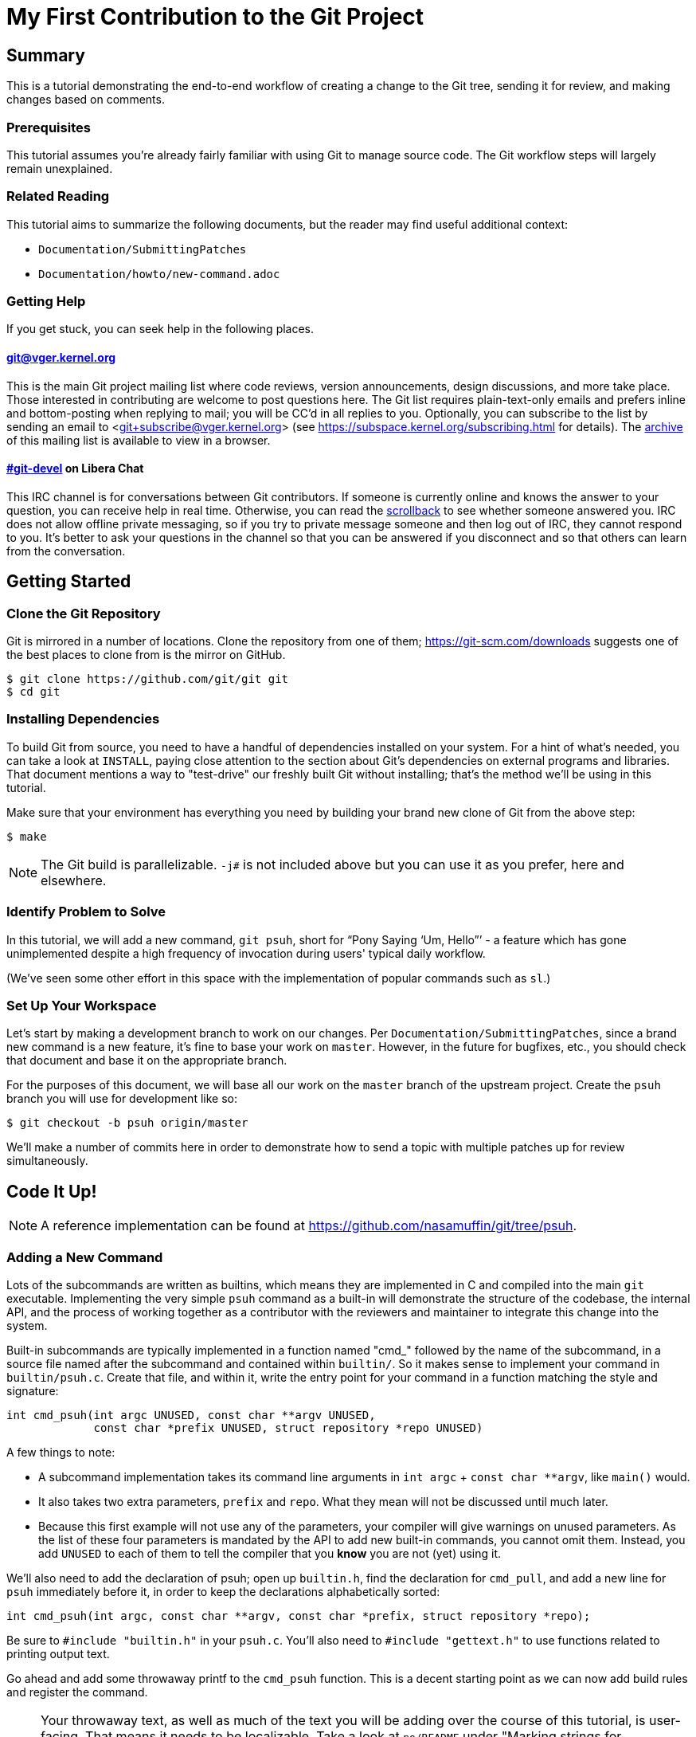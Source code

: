 My First Contribution to the Git Project
========================================
:sectanchors:

[[summary]]
== Summary

This is a tutorial demonstrating the end-to-end workflow of creating a change to
the Git tree, sending it for review, and making changes based on comments.

[[prerequisites]]
=== Prerequisites

This tutorial assumes you're already fairly familiar with using Git to manage
source code.  The Git workflow steps will largely remain unexplained.

[[related-reading]]
=== Related Reading

This tutorial aims to summarize the following documents, but the reader may find
useful additional context:

- `Documentation/SubmittingPatches`
- `Documentation/howto/new-command.adoc`

[[getting-help]]
=== Getting Help

If you get stuck, you can seek help in the following places.

==== git@vger.kernel.org

This is the main Git project mailing list where code reviews, version
announcements, design discussions, and more take place. Those interested in
contributing are welcome to post questions here. The Git list requires
plain-text-only emails and prefers inline and bottom-posting when replying to
mail; you will be CC'd in all replies to you. Optionally, you can subscribe to
the list by sending an email to <git+subscribe@vger.kernel.org>
(see https://subspace.kernel.org/subscribing.html for details).
The https://lore.kernel.org/git[archive] of this mailing list is
available to view in a browser.

==== https://web.libera.chat/#git-devel[#git-devel] on Libera Chat

This IRC channel is for conversations between Git contributors. If someone is
currently online and knows the answer to your question, you can receive help
in real time. Otherwise, you can read the
https://colabti.org/irclogger/irclogger_logs/git-devel[scrollback] to see
whether someone answered you. IRC does not allow offline private messaging, so
if you try to private message someone and then log out of IRC, they cannot
respond to you. It's better to ask your questions in the channel so that you
can be answered if you disconnect and so that others can learn from the
conversation.

[[getting-started]]
== Getting Started

[[cloning]]
=== Clone the Git Repository

Git is mirrored in a number of locations. Clone the repository from one of them;
https://git-scm.com/downloads suggests one of the best places to clone from is
the mirror on GitHub.

----
$ git clone https://github.com/git/git git
$ cd git
----

[[dependencies]]
=== Installing Dependencies

To build Git from source, you need to have a handful of dependencies installed
on your system. For a hint of what's needed, you can take a look at
`INSTALL`, paying close attention to the section about Git's dependencies on
external programs and libraries. That document mentions a way to "test-drive"
our freshly built Git without installing; that's the method we'll be using in
this tutorial.

Make sure that your environment has everything you need by building your brand
new clone of Git from the above step:

----
$ make
----

NOTE: The Git build is parallelizable. `-j#` is not included above but you can
use it as you prefer, here and elsewhere.

[[identify-problem]]
=== Identify Problem to Solve

////
Use + to indicate fixed-width here; couldn't get ` to work nicely with the
quotes around "Pony Saying 'Um, Hello'".
////
In this tutorial, we will add a new command, +git psuh+, short for ``Pony Saying
`Um, Hello''' - a feature which has gone unimplemented despite a high frequency
of invocation during users' typical daily workflow.

(We've seen some other effort in this space with the implementation of popular
commands such as `sl`.)

[[setup-workspace]]
=== Set Up Your Workspace

Let's start by making a development branch to work on our changes. Per
`Documentation/SubmittingPatches`, since a brand new command is a new feature,
it's fine to base your work on `master`. However, in the future for bugfixes,
etc., you should check that document and base it on the appropriate branch.

For the purposes of this document, we will base all our work on the `master`
branch of the upstream project. Create the `psuh` branch you will use for
development like so:

----
$ git checkout -b psuh origin/master
----

We'll make a number of commits here in order to demonstrate how to send a topic
with multiple patches up for review simultaneously.

[[code-it-up]]
== Code It Up!

NOTE: A reference implementation can be found at
https://github.com/nasamuffin/git/tree/psuh.

[[add-new-command]]
=== Adding a New Command

Lots of the subcommands are written as builtins, which means they are
implemented in C and compiled into the main `git` executable. Implementing the
very simple `psuh` command as a built-in will demonstrate the structure of the
codebase, the internal API, and the process of working together as a contributor
with the reviewers and maintainer to integrate this change into the system.

Built-in subcommands are typically implemented in a function named "cmd_"
followed by the name of the subcommand, in a source file named after the
subcommand and contained within `builtin/`. So it makes sense to implement your
command in `builtin/psuh.c`. Create that file, and within it, write the entry
point for your command in a function matching the style and signature:

----
int cmd_psuh(int argc UNUSED, const char **argv UNUSED,
	     const char *prefix UNUSED, struct repository *repo UNUSED)
----

A few things to note:

* A subcommand implementation takes its command line arguments
  in `int argc` + `const char **argv`, like `main()` would.

* It also takes two extra parameters, `prefix` and `repo`. What
  they mean will not be discussed until much later.

* Because this first example will not use any of the parameters,
  your compiler will give warnings on unused parameters. As the
  list of these four parameters is mandated by the API to add
  new built-in commands, you cannot omit them. Instead, you add
  `UNUSED` to each of them to tell the compiler that you *know*
  you are not (yet) using it.

We'll also need to add the declaration of psuh; open up `builtin.h`, find the
declaration for `cmd_pull`, and add a new line for `psuh` immediately before it,
in order to keep the declarations alphabetically sorted:

----
int cmd_psuh(int argc, const char **argv, const char *prefix, struct repository *repo);
----

Be sure to `#include "builtin.h"` in your `psuh.c`. You'll also need to
`#include "gettext.h"` to use functions related to printing output text.

Go ahead and add some throwaway printf to the `cmd_psuh` function. This is a
decent starting point as we can now add build rules and register the command.

NOTE: Your throwaway text, as well as much of the text you will be adding over
the course of this tutorial, is user-facing. That means it needs to be
localizable. Take a look at `po/README` under "Marking strings for translation".
Throughout the tutorial, we will mark strings for translation as necessary; you
should also do so when writing your user-facing commands in the future.

----
int cmd_psuh(int argc UNUSED, const char **argv UNUSED,
	     const char *prefix UNUSED, struct repository *repo UNUSED)
{
	printf(_("Pony saying hello goes here.\n"));
	return 0;
}
----

Let's try to build it.  Open `Makefile`, find where `builtin/pull.o` is added
to `BUILTIN_OBJS`, and add `builtin/psuh.o` in the same way next to it in
alphabetical order. Once you've done so, move to the top-level directory and
build simply with `make`. Also add the `DEVELOPER=1` variable to turn on
some additional warnings:

----
$ echo DEVELOPER=1 >config.mak
$ make
----

NOTE: When you are developing the Git project, it's preferred that you use the
`DEVELOPER` flag; if there's some reason it doesn't work for you, you can turn
it off, but it's a good idea to mention the problem to the mailing list.

Great, now your new command builds happily on its own. But nobody invokes it.
Let's change that.

The list of commands lives in `git.c`. We can register a new command by adding
a `cmd_struct` to the `commands[]` array. `struct cmd_struct` takes a string
with the command name, a function pointer to the command implementation, and a
setup option flag. For now, let's keep mimicking `push`. Find the line where
`cmd_push` is registered, copy it, and modify it for `cmd_psuh`, placing the new
line in alphabetical order (immediately before `cmd_pull`).

The options are documented in `builtin.h` under "Adding a new built-in." Since
we hope to print some data about the user's current workspace context later,
we need a Git directory, so choose `RUN_SETUP` as your only option.

Go ahead and build again. You should see a clean build, so let's kick the tires
and see if it works. There's a binary you can use to test with in the
`bin-wrappers` directory.

----
$ ./bin-wrappers/git psuh
----

Check it out! You've got a command! Nice work! Let's commit this.

`git status` reveals modified `Makefile`, `builtin.h`, and `git.c` as well as
untracked `builtin/psuh.c` and `git-psuh`. First, let's take care of the binary,
which should be ignored. Open `.gitignore` in your editor, find `/git-pull`, and
add an entry for your new command in alphabetical order:

----
...
/git-prune-packed
/git-psuh
/git-pull
/git-push
/git-quiltimport
/git-range-diff
...
----

Checking `git status` again should show that `git-psuh` has been removed from
the untracked list and `.gitignore` has been added to the modified list. Now we
can stage and commit:

----
$ git add Makefile builtin.h builtin/psuh.c git.c .gitignore
$ git commit -s
----

You will be presented with your editor in order to write a commit message. Start
the commit with a 50-column or less subject line, including the name of the
component you're working on, followed by a blank line (always required) and then
the body of your commit message, which should provide the bulk of the context.
Remember to be explicit and provide the "Why" of your change, especially if it
couldn't easily be understood from your diff. When editing your commit message,
don't remove the `Signed-off-by` trailer which was added by `-s` above.

----
psuh: add a built-in by popular demand

Internal metrics indicate this is a command many users expect to be
present. So here's an implementation to help drive customer
satisfaction and engagement: a pony which doubtfully greets the user,
or, a Pony Saying "Um, Hello" (PSUH).

This commit message is intentionally formatted to 72 columns per line,
starts with a single line as "commit message subject" that is written as
if to command the codebase to do something (add this, teach a command
that). The body of the message is designed to add information about the
commit that is not readily deduced from reading the associated diff,
such as answering the question "why?".

Signed-off-by: A U Thor <author@example.com>
----

Go ahead and inspect your new commit with `git show`. "psuh:" indicates you
have modified mainly the `psuh` command. The subject line gives readers an idea
of what you've changed. The sign-off line (`-s`) indicates that you agree to
the Developer's Certificate of Origin 1.1 (see the
`Documentation/SubmittingPatches` +++[[dco]]+++ header).

For the remainder of the tutorial, the subject line only will be listed for the
sake of brevity. However, fully-fleshed example commit messages are available
on the reference implementation linked at the top of this document.

[[implementation]]
=== Implementation

It's probably useful to do at least something besides printing out a string.
Let's start by having a look at everything we get.

Modify your `cmd_psuh` implementation to dump the args you're passed,
keeping existing `printf()` calls in place; because the args are now
used, remove the `UNUSED` macro from them:

----
	int i;

	...

	printf(Q_("Your args (there is %d):\n",
		  "Your args (there are %d):\n",
		  argc),
	       argc);
	for (i = 0; i < argc; i++)
		printf("%d: %s\n", i, argv[i]);

	printf(_("Your current working directory:\n<top-level>%s%s\n"),
	       prefix ? "/" : "", prefix ? prefix : "");

----

Build and try it. As you may expect, there's pretty much just whatever we give
on the command line, including the name of our command. (If `prefix` is empty
for you, try `cd Documentation/ && ../bin-wrappers/git psuh`). That's not so
helpful. So what other context can we get?

Add a line to `#include "config.h"` and `#include "repository.h"`.
Then, add the following bits to the function body:
function body:

----
	const char *cfg_name;

...

	repo_config(repo, git_default_config, NULL);
	if (repo_config_get_string_tmp(repo, "user.name", &cfg_name))
		printf(_("No name is found in config\n"));
	else
		printf(_("Your name: %s\n"), cfg_name);
----

`repo_config()` will grab the configuration from config files known to Git and
apply standard precedence rules. `repo_config_get_string_tmp()` will look up
a specific key ("user.name") and give you the value. There are a number of
single-key lookup functions like this one; you can see them all (and more info
about how to use `repo_config()`) in `Documentation/technical/api-config.adoc`.

You should see that the name printed matches the one you see when you run:

----
$ git config --get user.name
----

Great! Now we know how to check for values in the Git config. Let's commit this
too, so we don't lose our progress.

----
$ git add builtin/psuh.c
$ git commit -sm "psuh: show parameters & config opts"
----

NOTE: Again, the above is for sake of brevity in this tutorial. In a real change
you should not use `-m` but instead use the editor to write a meaningful
message.

Still, it'd be nice to know what the user's working context is like. Let's see
if we can print the name of the user's current branch. We can mimic the
`git status` implementation; the printer is located in `wt-status.c` and we can
see that the branch is held in a `struct wt_status`.

`wt_status_print()` gets invoked by `cmd_status()` in `builtin/commit.c`.
Looking at that implementation we see the status config being populated like so:

----
status_init_config(&s, git_status_config);
----

But as we drill down, we can find that `status_init_config()` wraps a call
to `repo_config()`. Let's modify the code we wrote in the previous commit.

Be sure to include the header to allow you to use `struct wt_status`:

----
#include "wt-status.h"
----

Then modify your `cmd_psuh` implementation to declare your `struct wt_status`,
prepare it, and print its contents:

----
	struct wt_status status;

...

	wt_status_prepare(repo, &status);
	repo_config(repo, git_default_config, &status);

...

	printf(_("Your current branch: %s\n"), status.branch);
----

Run it again. Check it out - here's the (verbose) name of your current branch!

Let's commit this as well.

----
$ git add builtin/psuh.c
$ git commit -sm "psuh: print the current branch"
----

Now let's see if we can get some info about a specific commit.

Luckily, there are some helpers for us here. `commit.h` has a function called
`lookup_commit_reference_by_name` to which we can simply provide a hardcoded
string; `pretty.h` has an extremely handy `pp_commit_easy()` call which doesn't
require a full format object to be passed.

Add the following includes:

----
#include "commit.h"
#include "pretty.h"
----

Then, add the following lines within your implementation of `cmd_psuh()` near
the declarations and the logic, respectively.

----
	struct commit *c = NULL;
	struct strbuf commitline = STRBUF_INIT;

...

	c = lookup_commit_reference_by_name("origin/master");

	if (c != NULL) {
		pp_commit_easy(CMIT_FMT_ONELINE, c, &commitline);
		printf(_("Current commit: %s\n"), commitline.buf);
	}
----

The `struct strbuf` provides some safety belts to your basic `char*`, one of
which is a length member to prevent buffer overruns. It needs to be initialized
nicely with `STRBUF_INIT`. Keep it in mind when you need to pass around `char*`.

`lookup_commit_reference_by_name` resolves the name you pass it, so you can play
with the value there and see what kind of things you can come up with.

`pp_commit_easy` is a convenience wrapper in `pretty.h` that takes a single
format enum shorthand, rather than an entire format struct. It then
pretty-prints the commit according to that shorthand. These are similar to the
formats available with `--pretty=FOO` in many Git commands.

Build it and run, and if you're using the same name in the example, you should
see the subject line of the most recent commit in `origin/master` that you know
about. Neat! Let's commit that as well.

----
$ git add builtin/psuh.c
$ git commit -sm "psuh: display the top of origin/master"
----

[[add-documentation]]
=== Adding Documentation

Awesome! You've got a fantastic new command that you're ready to share with the
community. But hang on just a minute - this isn't very user-friendly. Run the
following:

----
$ ./bin-wrappers/git help psuh
----

Your new command is undocumented! Let's fix that.

Take a look at `Documentation/git-*.adoc`. These are the manpages for the
subcommands that Git knows about. You can open these up and take a look to get
acquainted with the format, but then go ahead and make a new file
`Documentation/git-psuh.adoc`. Like with most of the documentation in the Git
project, help pages are written with AsciiDoc (see CodingGuidelines, "Writing
Documentation" section). Use the following template to fill out your own
manpage:

// Surprisingly difficult to embed AsciiDoc source within AsciiDoc.
[listing]
....
git-psuh(1)
===========

NAME
----
git-psuh - Delight users' typo with a shy horse


SYNOPSIS
--------
[verse]
'git-psuh [<arg>...]'

DESCRIPTION
-----------
...

OPTIONS[[OPTIONS]]
------------------
...

OUTPUT
------
...

GIT
---
Part of the linkgit:git[1] suite
....

The most important pieces of this to note are the file header, underlined by =,
the NAME section, and the SYNOPSIS, which would normally contain the grammar if
your command took arguments. Try to use well-established manpage headers so your
documentation is consistent with other Git and UNIX manpages; this makes life
easier for your user, who can skip to the section they know contains the
information they need.

NOTE: Before trying to build the docs, make sure you have the package `asciidoc`
installed.

Now that you've written your manpage, you'll need to build it explicitly. We
convert your AsciiDoc to troff which is man-readable like so:

----
$ make all doc
$ man Documentation/git-psuh.1
----

or

----
$ make -C Documentation/ git-psuh.1
$ man Documentation/git-psuh.1
----

While this isn't as satisfying as running through `git help`, you can at least
check that your help page looks right.

You can also check that the documentation coverage is good (that is, the project
sees that your command has been implemented as well as documented) by running
`make check-docs` from the top-level.

Go ahead and commit your new documentation change.

[[add-usage]]
=== Adding Usage Text

Try and run `./bin-wrappers/git psuh -h`. Your command should crash at the end.
That's because `-h` is a special case which your command should handle by
printing usage.

Take a look at `Documentation/technical/api-parse-options.adoc`. This is a handy
tool for pulling out options you need to be able to handle, and it takes a
usage string.

In order to use it, we'll need to prepare a NULL-terminated array of usage
strings and a `builtin_psuh_options` array.

Add a line to `#include "parse-options.h"`.

At global scope, add your array of usage strings:

----
static const char * const psuh_usage[] = {
	N_("git psuh [<arg>...]"),
	NULL,
};
----

Then, within your `cmd_psuh()` implementation, we can declare and populate our
`option` struct. Ours is pretty boring but you can add more to it if you want to
explore `parse_options()` in more detail:

----
	struct option options[] = {
		OPT_END()
	};
----

Finally, before you print your args and prefix, add the call to
`parse-options()`:

----
	argc = parse_options(argc, argv, prefix, options, psuh_usage, 0);
----

This call will modify your `argv` parameter. It will strip the options you
specified in `options` from `argv` and the locations pointed to from `options`
entries will be updated. Be sure to replace your `argc` with the result from
`parse_options()`, or you will be confused if you try to parse `argv` later.

It's worth noting the special argument `--`. As you may be aware, many Unix
commands use `--` to indicate "end of named parameters" - all parameters after
the `--` are interpreted merely as positional arguments. (This can be handy if
you want to pass as a parameter something which would usually be interpreted as
a flag.) `parse_options()` will terminate parsing when it reaches `--` and give
you the rest of the options afterwards, untouched.

Now that you have a usage hint, you can teach Git how to show it in the general
command list shown by `git help git` or `git help -a`, which is generated from
`command-list.txt`. Find the line for 'git-pull' so you can add your 'git-psuh'
line above it in alphabetical order. Now, we can add some attributes about the
command which impacts where it shows up in the aforementioned help commands. The
top of `command-list.txt` shares some information about what each attribute
means; in those help pages, the commands are sorted according to these
attributes. `git psuh` is user-facing, or porcelain - so we will mark it as
"mainporcelain". For "mainporcelain" commands, the comments at the top of
`command-list.txt` indicate we can also optionally add an attribute from another
list; since `git psuh` shows some information about the user's workspace but
doesn't modify anything, let's mark it as "info". Make sure to keep your
attributes in the same style as the rest of `command-list.txt` using spaces to
align and delineate them:

----
git-prune-packed                        plumbingmanipulators
git-psuh                                mainporcelain		info
git-pull                                mainporcelain           remote
git-push                                mainporcelain           remote
----

Build again. Now, when you run with `-h`, you should see your usage printed and
your command terminated before anything else interesting happens. Great!

Go ahead and commit this one, too.

[[testing]]
== Testing

It's important to test your code - even for a little toy command like this one.
Moreover, your patch won't be accepted into the Git tree without tests. Your
tests should:

* Illustrate the current behavior of the feature
* Prove the current behavior matches the expected behavior
* Ensure the externally-visible behavior isn't broken in later changes

So let's write some tests.

Related reading: `t/README`

[[overview-test-structure]]
=== Overview of Testing Structure

The tests in Git live in `t/` and are named with a 4-digit decimal number using
the schema shown in the Naming Tests section of `t/README`.

[[write-new-test]]
=== Writing Your Test

Since this a toy command, let's go ahead and name the test with t9999. However,
as many of the family/subcmd combinations are full, best practice seems to be
to find a command close enough to the one you've added and share its naming
space.

Create a new file `t/t9999-psuh-tutorial.sh`. Begin with the header as so (see
"Writing Tests" and "Source 'test-lib.sh'" in `t/README`):

----
#!/bin/sh

test_description='git-psuh test

This test runs git-psuh and makes sure it does not crash.'

. ./test-lib.sh
----

Tests are framed inside of a `test_expect_success` in order to output TAP
formatted results. Let's make sure that `git psuh` doesn't exit poorly and does
mention the right animal somewhere:

----
test_expect_success 'runs correctly with no args and good output' '
	git psuh >actual &&
	grep Pony actual
'
----

Indicate that you've run everything you wanted by adding the following at the
bottom of your script:

----
test_done
----

Make sure you mark your test script executable:

----
$ chmod +x t/t9999-psuh-tutorial.sh
----

You can get an idea of whether you created your new test script successfully
by running `make -C t test-lint`, which will check for things like test number
uniqueness, executable bit, and so on.

[[local-test]]
=== Running Locally

Let's try and run locally:

----
$ make
$ cd t/ && prove t9999-psuh-tutorial.sh
----

You can run the full test suite and ensure `git-psuh` didn't break anything:

----
$ cd t/
$ prove -j$(nproc) --shuffle t[0-9]*.sh
----

NOTE: You can also do this with `make test` or use any testing harness which can
speak TAP. `prove` can run concurrently. `shuffle` randomizes the order the
tests are run in, which makes them resilient against unwanted inter-test
dependencies. `prove` also makes the output nicer.

Go ahead and commit this change, as well.

[[ready-to-share]]
== Getting Ready to Share: Anatomy of a Patch Series

You may have noticed already that the Git project performs its code reviews via
emailed patches, which are then applied by the maintainer when they are ready
and approved by the community. The Git project does not accept contributions from
pull requests, and the patches emailed for review need to be formatted a
specific way.

:patch-series: https://lore.kernel.org/git/pull.1218.git.git.1645209647.gitgitgadget@gmail.com/
:lore: https://lore.kernel.org/git/

Before taking a look at how to convert your commits into emailed patches,
let's analyze what the end result, a "patch series", looks like. Here is an
{patch-series}[example] of the summary view for a patch series on the web interface of
the {lore}[Git mailing list archive]:

----
2022-02-18 18:40 [PATCH 0/3] libify reflog John Cai via GitGitGadget
2022-02-18 18:40 ` [PATCH 1/3] reflog: libify delete reflog function and helpers John Cai via GitGitGadget
2022-02-18 19:10   ` Ævar Arnfjörð Bjarmason [this message]
2022-02-18 19:39     ` Taylor Blau
2022-02-18 19:48       ` Ævar Arnfjörð Bjarmason
2022-02-18 19:35   ` Taylor Blau
2022-02-21  1:43     ` John Cai
2022-02-21  1:50       ` Taylor Blau
2022-02-23 19:50         ` John Cai
2022-02-18 20:00   ` // other replies elided
2022-02-18 18:40 ` [PATCH 2/3] reflog: call reflog_delete from reflog.c John Cai via GitGitGadget
2022-02-18 19:15   ` Ævar Arnfjörð Bjarmason
2022-02-18 20:26     ` Junio C Hamano
2022-02-18 18:40 ` [PATCH 3/3] stash: call reflog_delete from reflog.c John Cai via GitGitGadget
2022-02-18 19:20   ` Ævar Arnfjörð Bjarmason
2022-02-19  0:21     ` Taylor Blau
2022-02-22  2:36     ` John Cai
2022-02-22 10:51       ` Ævar Arnfjörð Bjarmason
2022-02-18 19:29 ` [PATCH 0/3] libify reflog Ævar Arnfjörð Bjarmason
2022-02-22 18:30 ` [PATCH v2 0/3] libify reflog John Cai via GitGitGadget
2022-02-22 18:30   ` [PATCH v2 1/3] stash: add test to ensure reflog --rewrite --updatref behavior John Cai via GitGitGadget
2022-02-23  8:54     ` Ævar Arnfjörð Bjarmason
2022-02-23 21:27       ` Junio C Hamano
// continued
----

We can note a few things:

- Each commit is sent as a separate email, with the commit message title as
  subject, prefixed with "[PATCH _i_/_n_]" for the _i_-th commit of an
  _n_-commit series.
- Each patch is sent as a reply to an introductory email called the _cover
  letter_ of the series, prefixed "[PATCH 0/_n_]".
- Subsequent iterations of the patch series are labelled "PATCH v2", "PATCH
  v3", etc. in place of "PATCH". For example, "[PATCH v2 1/3]" would be the first of
  three patches in the second iteration. Each iteration is sent with a new cover
  letter (like "[PATCH v2 0/3]" above), itself a reply to the cover letter of the
  previous iteration (more on that below).

NOTE: A single-patch topic is sent with "[PATCH]", "[PATCH v2]", etc. without
_i_/_n_ numbering (in the above thread overview, no single-patch topic appears,
though).

[[cover-letter]]
=== The cover letter

In addition to an email per patch, the Git community also expects your patches
to come with a cover letter. This is an important component of change
submission as it explains to the community from a high level what you're trying
to do, and why, in a way that's more apparent than just looking at your
patches.

The title of your cover letter should be something which succinctly covers the
purpose of your entire topic branch. It's often in the imperative mood, just
like our commit message titles. Here is how we'll title our series:

---
Add the 'psuh' command
---

The body of the cover letter is used to give additional context to reviewers.
Be sure to explain anything your patches don't make clear on their own, but
remember that since the cover letter is not recorded in the commit history,
anything that might be useful to future readers of the repository's history
should also be in your commit messages.

Here's an example body for `psuh`:

----
Our internal metrics indicate widespread interest in the command
git-psuh - that is, many users are trying to use it, but finding it is
unavailable, using some unknown workaround instead.

The following handful of patches add the psuh command and implement some
handy features on top of it.

This patchset is part of the MyFirstContribution tutorial and should not
be merged.
----

At this point the tutorial diverges, in order to demonstrate two
different methods of formatting your patchset and getting it reviewed.

The first method to be covered is GitGitGadget, which is useful for those
already familiar with GitHub's common pull request workflow. This method
requires a GitHub account.

The second method to be covered is `git send-email`, which can give slightly
more fine-grained control over the emails to be sent. This method requires some
setup which can change depending on your system and will not be covered in this
tutorial.

Regardless of which method you choose, your engagement with reviewers will be
the same; the review process will be covered after the sections on GitGitGadget
and `git send-email`.

[[howto-ggg]]
== Sending Patches via GitGitGadget

One option for sending patches is to follow a typical pull request workflow and
send your patches out via GitGitGadget. GitGitGadget is a tool created by
Johannes Schindelin to make life as a Git contributor easier for those used to
the GitHub PR workflow. It allows contributors to open pull requests against its
mirror of the Git project, and does some magic to turn the PR into a set of
emails and send them out for you. It also runs the Git continuous integration
suite for you. It's documented at https://gitgitgadget.github.io/.

[[create-fork]]
=== Forking `git/git` on GitHub

Before you can send your patch off to be reviewed using GitGitGadget, you will
need to fork the Git project and upload your changes. First thing - make sure
you have a GitHub account.

Head to the https://github.com/git/git[GitHub mirror] and look for the Fork
button. Place your fork wherever you deem appropriate and create it.

[[upload-to-fork]]
=== Uploading to Your Own Fork

To upload your branch to your own fork, you'll need to add the new fork as a
remote. You can use `git remote -v` to show the remotes you have added already.
From your new fork's page on GitHub, you can press "Clone or download" to get
the URL; then you need to run the following to add, replacing your own URL and
remote name for the examples provided:

----
$ git remote add remotename git@github.com:remotename/git.git
----

or to use the HTTPS URL:

----
$ git remote add remotename https://github.com/remotename/git/.git
----

Run `git remote -v` again and you should see the new remote showing up.
`git fetch remotename` (with the real name of your remote replaced) in order to
get ready to push.

Next, double-check that you've been doing all your development in a new branch
by running `git branch`. If you didn't, now is a good time to move your new
commits to their own branch.

As mentioned briefly at the beginning of this document, we are basing our work
on `master`, so go ahead and update as shown below, or using your preferred
workflow.

----
$ git checkout master
$ git pull -r
$ git rebase master psuh
----

Finally, you're ready to push your new topic branch! (Due to our branch and
command name choices, be careful when you type the command below.)

----
$ git push remotename psuh
----

Now you should be able to go and check out your newly created branch on GitHub.

[[send-pr-ggg]]
=== Sending a PR to GitGitGadget

In order to have your code tested and formatted for review, you need to start by
opening a Pull Request against `gitgitgadget/git`. Head to
https://github.com/gitgitgadget/git and open a PR either with the "New pull
request" button or the convenient "Compare & pull request" button that may
appear with the name of your newly pushed branch.

Review the PR's title and description, as they're used by GitGitGadget
respectively as the subject and body of the cover letter for your change. Refer
to <<cover-letter,"The cover letter">> above for advice on how to title your
submission and what content to include in the description.

NOTE: For single-patch contributions, your commit message should already be
meaningful and explain at a high level the purpose (what is happening and why)
of your patch, so you usually do not need any additional context. In that case,
remove the PR description that GitHub automatically generates from your commit
message (your PR description should be empty). If you do need to supply even
more context, you can do so in that space and it will be appended to the email
that GitGitGadget will send, between the three-dash line and the diffstat
(see <<single-patch,Bonus Chapter: One-Patch Changes>> for how this looks once
submitted).

When you're happy, submit your pull request.

[[run-ci-ggg]]
=== Running CI and Getting Ready to Send

If it's your first time using GitGitGadget (which is likely, as you're using
this tutorial) then someone will need to give you permission to use the tool.
As mentioned in the GitGitGadget documentation, you just need someone who
already uses it to comment on your PR with `/allow <username>`. GitGitGadget
will automatically run your PRs through the CI even without the permission given
but you will not be able to `/submit` your changes until someone allows you to
use the tool.

NOTE: You can typically find someone who can `/allow` you on GitGitGadget by
either examining recent pull requests where someone has been granted `/allow`
(https://github.com/gitgitgadget/git/pulls?utf8=%E2%9C%93&q=is%3Apr+is%3Aopen+%22%2Fallow%22[Search:
is:pr is:open "/allow"]), in which case both the author and the person who
granted the `/allow` can now `/allow` you, or by inquiring on the
https://web.libera.chat/#git-devel[#git-devel] IRC channel on Libera Chat
linking your pull request and asking for someone to `/allow` you.

If the CI fails, you can update your changes with `git rebase -i` and push your
branch again:

----
$ git push -f remotename psuh
----

In fact, you should continue to make changes this way up until the point when
your patch is accepted into `next`.

////
TODO https://github.com/gitgitgadget/gitgitgadget/issues/83
It'd be nice to be able to verify that the patch looks good before sending it
to everyone on Git mailing list.
[[check-work-ggg]]
=== Check Your Work
////

[[send-mail-ggg]]
=== Sending Your Patches

Now that your CI is passing and someone has granted you permission to use
GitGitGadget with the `/allow` command, sending out for review is as simple as
commenting on your PR with `/submit`.

[[responding-ggg]]
=== Updating With Comments

Skip ahead to <<reviewing,Responding to Reviews>> for information on how to
reply to review comments you will receive on the mailing list.

Once you have your branch again in the shape you want following all review
comments, you can submit again:

----
$ git push -f remotename psuh
----

Next, go look at your pull request against GitGitGadget; you should see the CI
has been kicked off again. Now while the CI is running is a good time for you
to modify your description at the top of the pull request thread; it will be
used again as the cover letter. You should use this space to describe what
has changed since your previous version, so that your reviewers have some idea
of what they're looking at. When the CI is done running, you can comment once
more with `/submit` - GitGitGadget will automatically add a v2 mark to your
changes.

[[howto-git-send-email]]
== Sending Patches with `git send-email`

If you don't want to use GitGitGadget, you can also use Git itself to mail your
patches. Some benefits of using Git this way include finer grained control of
subject line (for example, being able to use the tag [RFC PATCH] in the subject)
and being able to send a ``dry run'' mail to yourself to ensure it all looks
good before going out to the list.

[[setup-git-send-email]]
=== Prerequisite: Setting Up `git send-email`

Configuration for `send-email` can vary based on your operating system and email
provider, and so will not be covered in this tutorial, beyond stating that in
many distributions of Linux, `git-send-email` is not packaged alongside the
typical `git` install. You may need to install this additional package; there
are a number of resources online to help you do so. You will also need to
determine the right way to configure it to use your SMTP server; again, as this
configuration can change significantly based on your system and email setup, it
is out of scope for the context of this tutorial.

[[format-patch]]
=== Preparing Initial Patchset

Sending emails with Git is a two-part process; before you can prepare the emails
themselves, you'll need to prepare the patches. Luckily, this is pretty simple:

----
$ git format-patch --cover-letter -o psuh/ --base=auto psuh@{u}..psuh
----

 . The `--cover-letter` option tells `format-patch` to create a
   cover letter template for you. You will need to fill in the
   template before you're ready to send - but for now, the template
   will be next to your other patches.

 . The `-o psuh/` option tells `format-patch` to place the patch
   files into a directory. This is useful because `git send-email`
   can take a directory and send out all the patches from there.

 . The `--base=auto` option tells the command to record the "base
   commit", on which the recipient is expected to apply the patch
   series.  The `auto` value will cause `format-patch` to compute
   the base commit automatically, which is the merge base of tip
   commit of the remote-tracking branch and the specified revision
   range.

 . The `psuh@{u}..psuh` option tells `format-patch` to generate
   patches for the commits you created on the `psuh` branch since it
   forked from its upstream (which is `origin/master` if you
   followed the example in the "Set up your workspace" section).  If
   you are already on the `psuh` branch, you can just say `@{u}`,
   which means "commits on the current branch since it forked from
   its upstream", which is the same thing.

The command will make one patch file per commit. After you
run, you can go have a look at each of the patches with your favorite text
editor and make sure everything looks alright; however, it's not recommended to
make code fixups via the patch file. It's a better idea to make the change the
normal way using `git rebase -i` or by adding a new commit than by modifying a
patch.

NOTE: Optionally, you can also use the `--rfc` flag to prefix your patch subject
with ``[RFC PATCH]'' instead of ``[PATCH]''. RFC stands for ``request for
comments'' and indicates that while your code isn't quite ready for submission,
you'd like to begin the code review process. This can also be used when your
patch is a proposal, but you aren't sure whether the community wants to solve
the problem with that approach or not - to conduct a sort of design review. You
may also see on the list patches marked ``WIP'' - this means they are incomplete
but want reviewers to look at what they have so far. You can add this flag with
`--subject-prefix=WIP`.

Check and make sure that your patches and cover letter template exist in the
directory you specified - you're nearly ready to send out your review!

[[preparing-cover-letter]]
=== Preparing Email

Since you invoked `format-patch` with `--cover-letter`, you've already got a
cover letter template ready. Open it up in your favorite editor.

You should see a number of headers present already. Check that your `From:`
header is correct. Then modify your `Subject:` (see <<cover-letter,above>> for
how to choose good title for your patch series):

----
Subject: [PATCH 0/7] Add the 'psuh' command
----

Make sure you retain the ``[PATCH 0/X]'' part; that's what indicates to the Git
community that this email is the beginning of a patch series, and many
reviewers filter their email for this type of flag.

You'll need to add some extra parameters when you invoke `git send-email` to add
the cover letter.

Next you'll have to fill out the body of your cover letter. Again, see
<<cover-letter,above>> for what content to include.

The template created by `git format-patch --cover-letter` includes a diffstat.
This gives reviewers a summary of what they're in for when reviewing your topic.
The one generated for `psuh` from the sample implementation looks like this:

----
 Documentation/git-psuh.adoc | 40 +++++++++++++++++++++
 Makefile                    |  1 +
 builtin.h                   |  1 +
 builtin/psuh.c              | 73 ++++++++++++++++++++++++++++++++++++++
 git.c                       |  1 +
 t/t9999-psuh-tutorial.sh    | 12 +++++++
 6 files changed, 128 insertions(+)
 create mode 100644 Documentation/git-psuh.adoc
 create mode 100644 builtin/psuh.c
 create mode 100755 t/t9999-psuh-tutorial.sh
----

Finally, the letter will include the version of Git used to generate the
patches. You can leave that string alone.

[[sending-git-send-email]]
=== Sending Email

At this point you should have a directory `psuh/` which is filled with your
patches and a cover letter. Time to mail it out! You can send it like this:

----
$ git send-email --to=target@example.com psuh/*.patch
----

NOTE: Check `git help send-email` for some other options which you may find
valuable, such as changing the Reply-to address or adding more CC and BCC lines.

:contrib-scripts: footnoteref:[contrib-scripts,Scripts under `contrib/` are +
not part of the core `git` binary and must be called directly. Clone the Git +
codebase and run `perl contrib/contacts/git-contacts`.]

NOTE: If you're not sure whom to CC, running `contrib/contacts/git-contacts` can
list potential reviewers. In addition, you can do `git send-email
--cc-cmd='perl contrib/contacts/git-contacts' feature/*.patch`{contrib-scripts} to
automatically pass this list of emails to `send-email`.

NOTE: When you are sending a real patch, it will go to git@vger.kernel.org - but
please don't send your patchset from the tutorial to the real mailing list! For
now, you can send it to yourself, to make sure you understand how it will look.

After you run the command above, you will be presented with an interactive
prompt for each patch that's about to go out. This gives you one last chance to
edit or quit sending something (but again, don't edit code this way). Once you
press `y` or `a` at these prompts your emails will be sent! Congratulations!

Awesome, now the community will drop everything and review your changes. (Just
kidding - be patient!)

[[v2-git-send-email]]
=== Sending v2

This section will focus on how to send a v2 of your patchset. To learn what
should go into v2, skip ahead to <<reviewing,Responding to Reviews>> for
information on how to handle comments from reviewers.

We'll reuse our `psuh` topic branch for v2. Before we make any changes, we'll
mark the tip of our v1 branch for easy reference:

----
$ git checkout psuh
$ git branch psuh-v1
----

Refine your patch series by using `git rebase -i` to adjust commits based upon
reviewer comments. Once the patch series is ready for submission, generate your
patches again, but with some new flags:

----
$ git format-patch -v2 --cover-letter -o psuh/ --range-diff master..psuh-v1 master..
----

The `--range-diff master..psuh-v1` parameter tells `format-patch` to include a
range-diff between `psuh-v1` and `psuh` in the cover letter (see
linkgit:git-range-diff[1]). This helps tell reviewers about the differences
between your v1 and v2 patches.

The `-v2` parameter tells `format-patch` to output your patches
as version "2". For instance, you may notice that your v2 patches are
all named like `v2-000n-my-commit-subject.patch`. `-v2` will also format
your patches by prefixing them with "[PATCH v2]" instead of "[PATCH]",
and your range-diff will be prefaced with "Range-diff against v1".

After you run this command, `format-patch` will output the patches to the `psuh/`
directory, alongside the v1 patches. Using a single directory makes it easy to
refer to the old v1 patches while proofreading the v2 patches, but you will need
to be careful to send out only the v2 patches. We will use a pattern like
`psuh/v2-*.patch` (not `psuh/*.patch`, which would match v1 and v2 patches).

Edit your cover letter again. Now is a good time to mention what's different
between your last version and now, if it's something significant. You do not
need the exact same body in your second cover letter; focus on explaining to
reviewers the changes you've made that may not be as visible.

You will also need to go and find the Message-ID of your previous cover letter.
You can either note it when you send the first series, from the output of `git
send-email`, or you can look it up on the
https://lore.kernel.org/git[mailing list]. Find your cover letter in the
archives, click on it, then click "permalink" or "raw" to reveal the Message-ID
header. It should match:

----
Message-ID: <foo.12345.author@example.com>
----

Your Message-ID is `<foo.12345.author@example.com>`. This example will be used
below as well; make sure to replace it with the correct Message-ID for your
**previous cover letter** - that is, if you're sending v2, use the Message-ID
from v1; if you're sending v3, use the Message-ID from v2.

While you're looking at the email, you should also note who is CC'd, as it's
common practice in the mailing list to keep all CCs on a thread. You can add
these CC lines directly to your cover letter with a line like so in the header
(before the Subject line):

----
CC: author@example.com, Othe R <other@example.com>
----

Now send the emails again, paying close attention to which messages you pass in
to the command:

----
$ git send-email --to=target@example.com
		 --in-reply-to="<foo.12345.author@example.com>"
		 psuh/v2-*.patch
----

[[single-patch]]
=== Bonus Chapter: One-Patch Changes

In some cases, your very small change may consist of only one patch. When that
happens, you only need to send one email. Your commit message should already be
meaningful and explain at a high level the purpose (what is happening and why)
of your patch, but if you need to supply even more context, you can do so below
the `---` in your patch. Take the example below, which was generated with `git
format-patch` on a single commit, and then edited to add the content between
the `---` and the diffstat.

----
From 1345bbb3f7ac74abde040c12e737204689a72723 Mon Sep 17 00:00:00 2001
From: A U Thor <author@example.com>
Date: Thu, 18 Apr 2019 15:11:02 -0700
Subject: [PATCH] README: change the grammar

I think it looks better this way. This part of the commit message will
end up in the commit-log.

Signed-off-by: A U Thor <author@example.com>
---
Let's have a wild discussion about grammar on the mailing list. This
part of my email will never end up in the commit log. Here is where I
can add additional context to the mailing list about my intent, outside
of the context of the commit log. This section was added after `git
format-patch` was run, by editing the patch file in a text editor.

 README.md | 2 +-
 1 file changed, 1 insertion(+), 1 deletion(-)

diff --git a/README.md b/README.md
index 88f126184c..38da593a60 100644
--- a/README.md
+++ b/README.md
@@ -3,7 +3,7 @@
 Git - fast, scalable, distributed revision control system
 =========================================================

-Git is a fast, scalable, distributed revision control system with an
+Git is a fast, scalable, and distributed revision control system with an
 unusually rich command set that provides both high-level operations
 and full access to internals.

--
2.21.0.392.gf8f6787159e-goog
----

[[now-what]]
== My Patch Got Emailed - Now What?

Please give reviewers enough time to process your initial patch before
sending an updated version. That is, resist the temptation to send a new
version immediately, because others may have already started reviewing
your initial version.

While waiting for review comments, you may find mistakes in your initial
patch, or perhaps realize a different and better way to achieve the goal
of the patch. In this case you may communicate your findings to other
reviewers as follows:

 - If the mistakes you found are minor, send a reply to your patch as if
   you were a reviewer and mention that you will fix them in an
   updated version.

 - On the other hand, if you think you want to change the course so
   drastically that reviews on the initial patch would be a waste of
   time (for everyone involved), retract the patch immediately with
   a reply like "I am working on a much better approach, so please
   ignore this patch and wait for the updated version."

Now, the above is a good practice if you sent your initial patch
prematurely without polish.  But a better approach of course is to avoid
sending your patch prematurely in the first place.

Please be considerate of the time needed by reviewers to examine each
new version of your patch. Rather than seeing the initial version right
now (followed by several "oops, I like this version better than the
previous one" patches over 2 days), reviewers would strongly prefer if a
single polished version came 2 days later instead, and that version with
fewer mistakes were the only one they would need to review.


[[reviewing]]
=== Responding to Reviews

After a few days, you will hopefully receive a reply to your patchset with some
comments. Woohoo! Now you can get back to work.

It's good manners to reply to each comment, notifying the reviewer that you have
made the change suggested, feel the original is better, or that the comment
inspired you to do something a new way which is superior to both the original
and the suggested change. This way reviewers don't need to inspect your v2 to
figure out whether you implemented their comment or not.

Reviewers may ask you about what you wrote in the patchset, either in
the proposed commit log message or in the changes themselves.  You
should answer these questions in your response messages, but often the
reason why reviewers asked these questions to understand what you meant
to write is because your patchset needed clarification to be understood.

Do not be satisfied by just answering their questions in your response
and hear them say that they now understand what you wanted to say.
Update your patches to clarify the points reviewers had trouble with,
and prepare your v2; the words you used to explain your v1 to answer
reviewers' questions may be useful thing to use.  Your goal is to make
your v2 clear enough so that it becomes unnecessary for you to give the
same explanation to the next person who reads it.

If you are going to push back on a comment, be polite and explain why you feel
your original is better; be prepared that the reviewer may still disagree with
you, and the rest of the community may weigh in on one side or the other. As
with all code reviews, it's important to keep an open mind to doing something a
different way than you originally planned; other reviewers have a different
perspective on the project than you do, and may be thinking of a valid side
effect which had not occurred to you. It is always okay to ask for clarification
if you aren't sure why a change was suggested, or what the reviewer is asking
you to do.

Make sure your email client has a plaintext email mode and it is turned on; the
Git list rejects HTML email. Please also follow the mailing list etiquette
outlined in the
https://kernel.googlesource.com/pub/scm/git/git/+/todo/MaintNotes[Maintainer's
Note], which are similar to etiquette rules in most open source communities
surrounding bottom-posting and inline replies.

When you're making changes to your code, it is cleanest - that is, the resulting
commits are easiest to look at - if you use `git rebase -i` (interactive
rebase). Take a look at this
https://www.oreilly.com/library/view/git-pocket-guide/9781449327507/ch10.html[overview]
from O'Reilly. The general idea is to modify each commit which requires changes;
this way, instead of having a patch A with a mistake, a patch B which was fine
and required no upstream reviews in v1, and a patch C which fixes patch A for
v2, you can just ship a v2 with a correct patch A and correct patch B. This is
changing history, but since it's local history which you haven't shared with
anyone, that is okay for now! (Later, it may not make sense to do this; take a
look at the section below this one for some context.)

[[after-approval]]
=== After Review Approval

The Git project has four integration branches: `seen`, `next`, `master`, and
`maint`. Your change will be placed into `seen` fairly early on by the maintainer
while it is still in the review process; from there, when it is ready for wider
testing, it will be merged into `next`. Plenty of early testers use `next` and
may report issues. Eventually, changes in `next` will make it to `master`,
which is typically considered stable. Finally, when a new release is cut,
`maint` is used to base bugfixes onto. As mentioned at the beginning of this
document, you can read `Documents/SubmittingPatches` for some more info about
the use of the various integration branches.

Back to now: your code has been lauded by the upstream reviewers. It is perfect.
It is ready to be accepted. You don't need to do anything else; the maintainer
will merge your topic branch to `next` and life is good.

However, if you discover it isn't so perfect after this point, you may need to
take some special steps depending on where you are in the process.

If the maintainer has announced in the "What's cooking in git.git" email that
your topic is marked for `next` - that is, that they plan to merge it to `next`
but have not yet done so - you should send an email asking the maintainer to
wait a little longer: "I've sent v4 of my series and you marked it for `next`,
but I need to change this and that - please wait for v5 before you merge it."

If the topic has already been merged to `next`, rather than modifying your
patches with `git rebase -i`, you should make further changes incrementally -
that is, with another commit, based on top of the maintainer's topic branch as
detailed in https://github.com/gitster/git. Your work is still in the same topic
but is now incremental, rather than a wholesale rewrite of the topic branch.

The topic branches in the maintainer's GitHub are mirrored in GitGitGadget, so
if you're sending your reviews out that way, you should be sure to open your PR
against the appropriate GitGitGadget/Git branch.

If you're using `git send-email`, you can use it the same way as before, but you
should generate your diffs from `<topic>..<mybranch>` and base your work on
`<topic>` instead of `master`.
